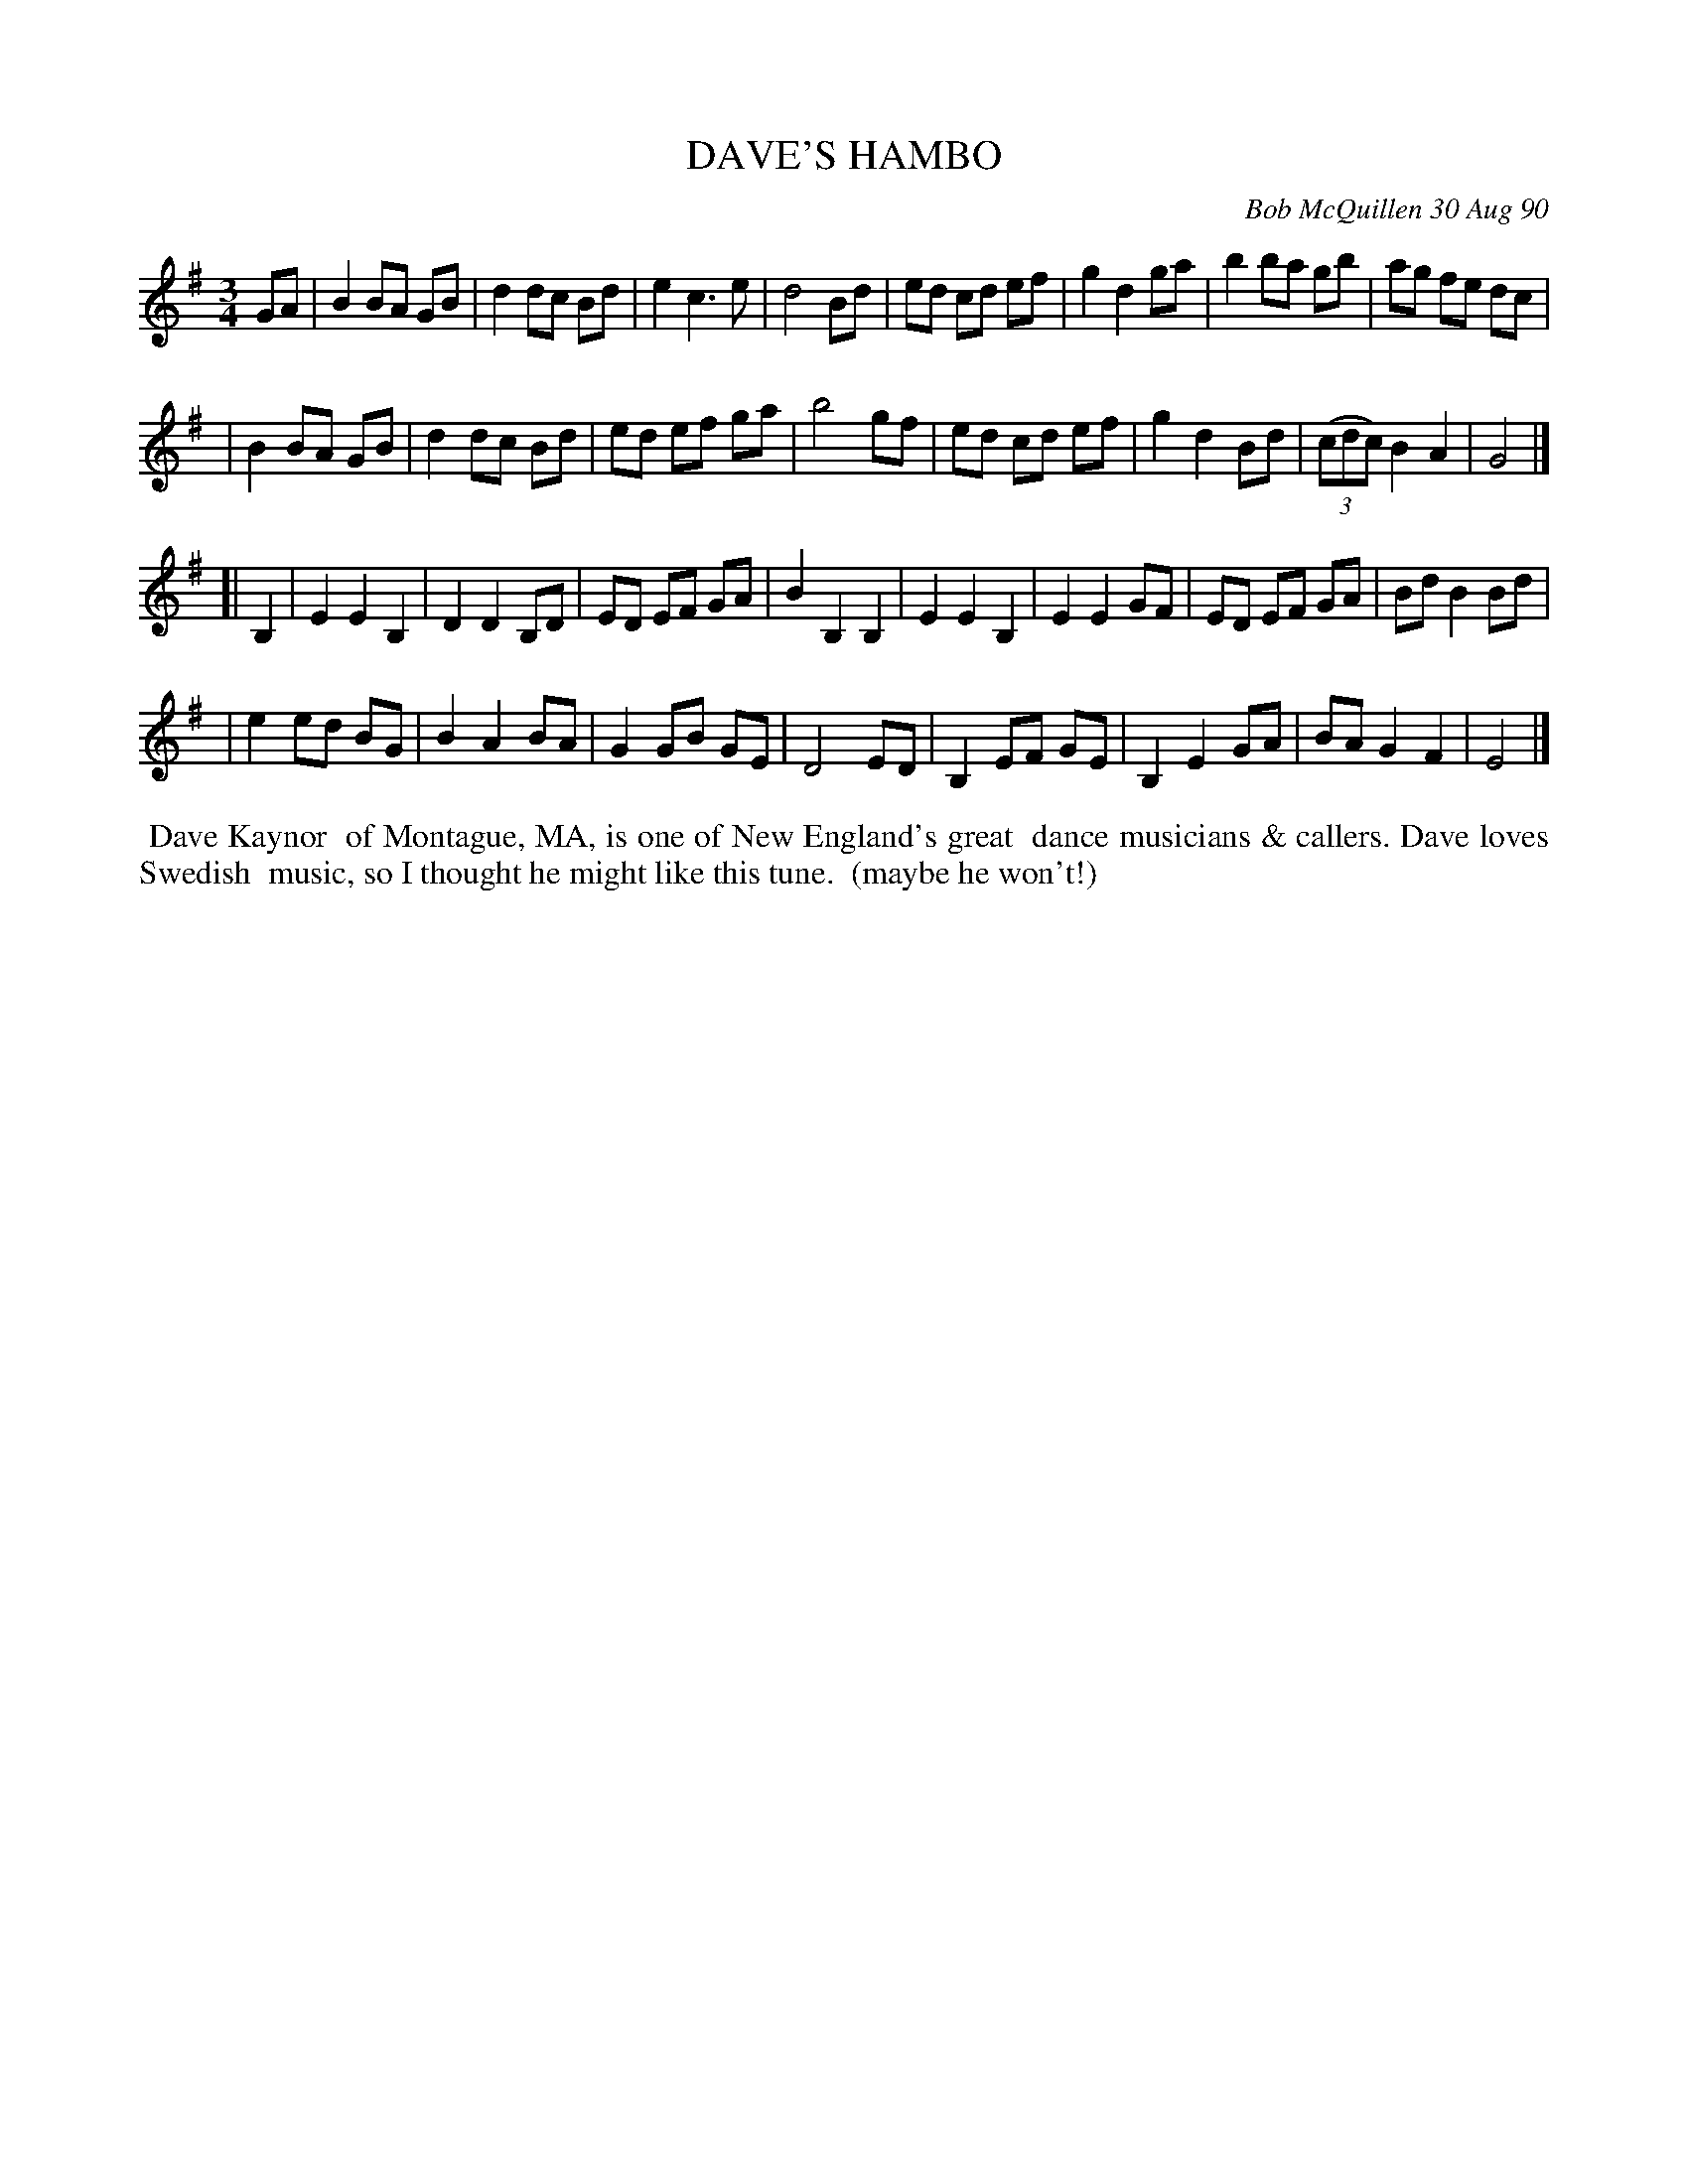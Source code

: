 X: 08028
T: DAVE'S HAMBO
C: Bob McQuillen 30 Aug 90
B: Bob's Note Book 8 #28
%R: hambo
Z: 2021 John Chambers <jc:trillian.mit.edu>
M: 3/4
L: 1/8
K: G	% and Em
GA \
| B2 BA GB | d2 dc Bd | e2 c3 e | d4 Bd | ed cd ef | g2 d2 ga | b2 ba gb | ag fe dc |
| B2 BA GB | d2 dc Bd | ed ef ga | b4 gf | ed cd ef | g2 d2 Bd | (3(cdc) B2 A2 | G4 |]
[| B,2 \
| E2 E2 B,2 | D2 D2 B,D | ED EF GA | B2 B,2 B,2 | E2 E2 B,2 | E2 E2 GF | ED EF GA | Bd B2 Bd |
| e2 ed BG | B2 A2 BA | G2 GB GE | D4 ED | B,2 EF GE | B,2 E2 GA | BA G2 F2 | E4 |]
%%begintext align
%% Dave Kaynor
%% of Montague, MA, is one of New England's great
%% dance musicians & callers. Dave loves Swedish
%% music, so I thought he might like this tune.
%% (maybe he won't!)
%%endtext
